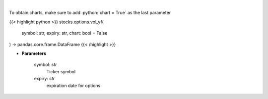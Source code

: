 .. role:: python(code)
    :language: python
    :class: highlight

|

.. raw:: html

    <h3>
    > Plot volume
    </h3>

To obtain charts, make sure to add :python:`chart = True` as the last parameter

{{< highlight python >}}
stocks.options.vol_yf(
    symbol: str,
    expiry: str,
    chart: bool = False
) -> pandas.core.frame.DataFrame
{{< /highlight >}}

* **Parameters**

    symbol: *str*
        Ticker symbol
    expiry: *str*
        expiration date for options
    
